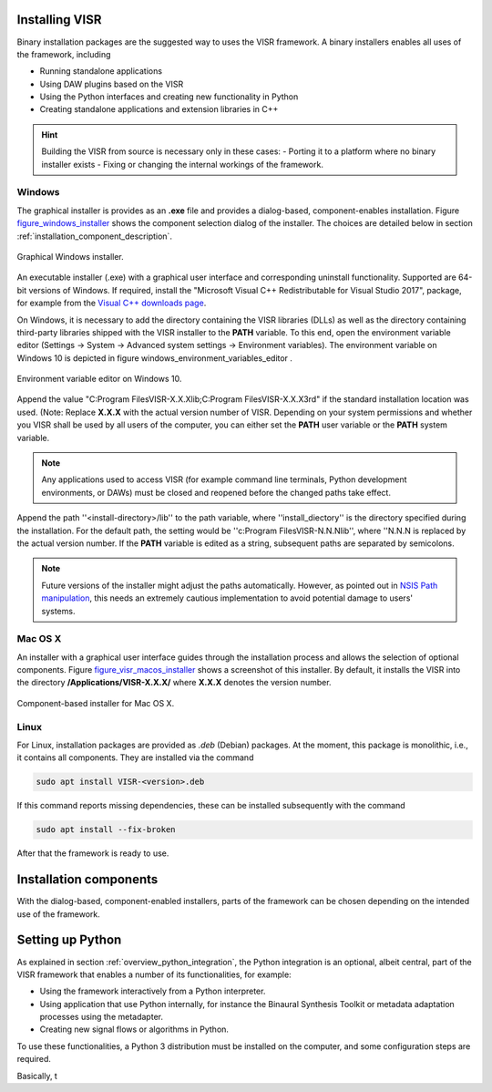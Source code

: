 Installing VISR
================================

Binary installation packages are the suggested way to uses the VISR framework.
A binary installers enables all uses of the framework, including

* Running standalone applications
* Using DAW plugins based on the VISR 
* Using the Python interfaces and creating new functionality in Python
* Creating standalone applications and extension libraries in C++

.. hint:: Building the VISR from source is necessary only in these cases:
    - Porting it to a platform where no binary installer exists
    - Fixing or changing the internal workings of the framework.

Windows
-------

The graphical installer is provides as an **.exe** file and provides a dialog-based, component-enables installation.
Figure figure_windows_installer_ shows the component selection dialog of the installer. The choices are detailed below in section :ref:`installation_component_description`.

.. _figure_windows_installer:
.. figure:: ../images/windows_installer.png
   :scale: 100 %
   :align: center   
   
   Graphical Windows installer.

An executable installer (.exe) with a graphical user interface and corresponding uninstall functionality. Supported are 64-bit versions of Windows.
If required, install the "Microsoft Visual C++ Redistributable for Visual Studio 2017", package,
for example from the `Visual C++ downloads page <https://support.microsoft.com/en-us/help/2977003/the-latest-supported-visual-c-downloads>`_.

On Windows, it is necessary to add the directory containing the VISR libraries (DLLs) as well as the directory containing third-party libraries shipped with the VISR installer to the **PATH** variable.
To this end, open the environment variable editor (Settings -> System -> Advanced system settings -> Environment variables).
The environment variable on Windows 10 is depicted in figure windows_environment_variables_editor .

.. _windows_environment_variables_editor:
.. figure:: ../images/windows_environment_variables_editor.png
   :scale: 50 %
   :align: center   
   
   Environment variable editor on Windows 10.

Append the value "C:\ Program Files\VISR-X.X.X\lib;C:\ Program Files\VISR-X.X.X\3rd" if the standard installation location was used. (Note: Replace **X.X.X** with the actual version number of VISR.
Depending on your system permissions and whether you VISR shall be used by all users of the computer, you can either set the **PATH** user variable or the **PATH** system variable.

.. note::
   Any applications used to access VISR (for example command line terminals, Python development environments, or DAWs) must be closed and reopened before the changed paths take effect.

Append the path ''<install-directory>/lib'' to the path variable, where ''install_diectory'' is the directory specified during the installation.
For the default path, the setting would be ''c:\Program Files\VISR-N.N.N\lib'', where ''N.N.N is replaced by the actual version number.
If the **PATH** variable is edited as a string, subsequent paths are separated by semicolons.

.. note:: Future versions of the installer might adjust the paths automatically.
   However, as pointed out in
   `NSIS Path manipulation <http://nsis.sourceforge.net/Path_Manipulation>`_,
   this needs an extremely cautious implementation to avoid potential damage to users' systems.

Mac OS X
--------
An installer with a graphical user interface guides through the installation process and allows the selection of optional components.
Figure figure_visr_macos_installer_ shows a screenshot of this installer.
By default, it installs the VISR into the directory **/Applications/VISR-X.X.X/** where **X.X.X** denotes the version number.

.. _figure_visr_macos_installer:
.. figure:: ../images/visr_macos_installer.png
   :scale: 50 %
   :align: center   
   
   Component-based installer for Mac OS X.

Linux
-----

For Linux, installation packages are provided as *.deb* (Debian) packages.
At the moment, this package is monolithic, i.e., it contains all components.
They are installed via the command

.. code-block:: bash

   sudo apt install VISR-<version>.deb

If this command reports missing dependencies, these can be installed subsequently with the command 

.. code-block:: bash

   sudo apt install --fix-broken

After that the framework is ready to use.

.. _installation_component_description:

Installation components
=======================

With the dialog-based, component-enabled installers, parts of the framework can be chosen depending on the intended use of the framework.




Setting up Python
=================

As explained in section :ref:`overview_python_integration`, the Python integration is an optional, albeit central, part of the VISR framework that enables a number of its functionalities, for example:

* Using the framework interactively from a Python interpreter.
* Using application that use Python internally, for instance the Binaural Synthesis Toolkit or metadata adaptation processes using the metadapter. 
* Creating new signal flows or algorithms in Python.

To use these functionalities, a Python 3 distribution must be installed on the computer, and some configuration steps are required.

Basically, t

